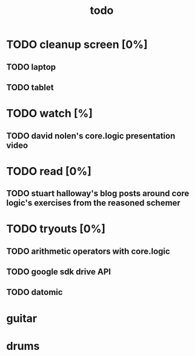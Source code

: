 #+title: todo

* TODO cleanup screen [0%]
** TODO laptop
** TODO tablet
* TODO watch [%]
** TODO david nolen's core.logic presentation video
* TODO read [0%]
** TODO stuart halloway's blog posts around core logic's exercises from the reasoned schemer
* TODO tryouts [0%]
** TODO arithmetic operators with core.logic
** TODO google sdk drive API
** TODO datomic
* guitar
* drums
